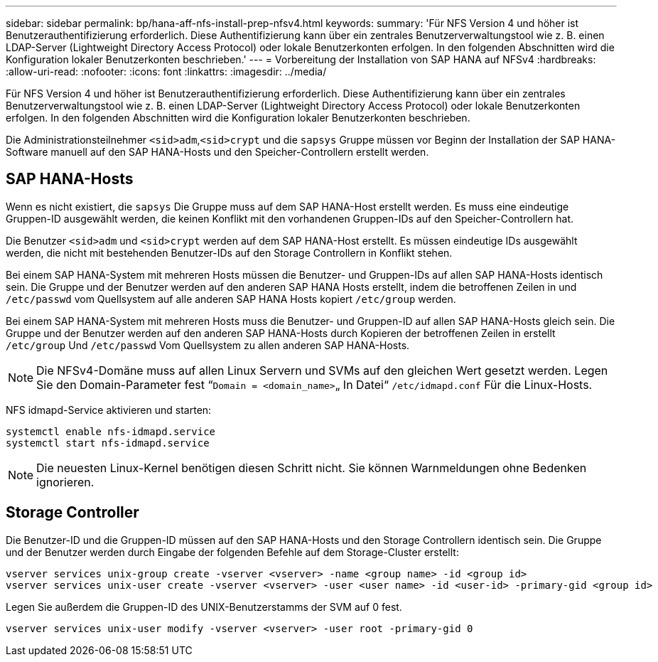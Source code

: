 ---
sidebar: sidebar 
permalink: bp/hana-aff-nfs-install-prep-nfsv4.html 
keywords:  
summary: 'Für NFS Version 4 und höher ist Benutzerauthentifizierung erforderlich. Diese Authentifizierung kann über ein zentrales Benutzerverwaltungstool wie z. B. einen LDAP-Server (Lightweight Directory Access Protocol) oder lokale Benutzerkonten erfolgen. In den folgenden Abschnitten wird die Konfiguration lokaler Benutzerkonten beschrieben.' 
---
= Vorbereitung der Installation von SAP HANA auf NFSv4
:hardbreaks:
:allow-uri-read: 
:nofooter: 
:icons: font
:linkattrs: 
:imagesdir: ../media/


[role="lead"]
Für NFS Version 4 und höher ist Benutzerauthentifizierung erforderlich. Diese Authentifizierung kann über ein zentrales Benutzerverwaltungstool wie z. B. einen LDAP-Server (Lightweight Directory Access Protocol) oder lokale Benutzerkonten erfolgen. In den folgenden Abschnitten wird die Konfiguration lokaler Benutzerkonten beschrieben.

Die Administrationsteilnehmer `<sid>adm`,`<sid>crypt` und die `sapsys` Gruppe müssen vor Beginn der Installation der SAP HANA-Software manuell auf den SAP HANA-Hosts und den Speicher-Controllern erstellt werden.



== SAP HANA-Hosts

Wenn es nicht existiert, die `sapsys` Die Gruppe muss auf dem SAP HANA-Host erstellt werden. Es muss eine eindeutige Gruppen-ID ausgewählt werden, die keinen Konflikt mit den vorhandenen Gruppen-IDs auf den Speicher-Controllern hat.

Die Benutzer `<sid>adm` und `<sid>crypt` werden auf dem SAP HANA-Host erstellt. Es müssen eindeutige IDs ausgewählt werden, die nicht mit bestehenden Benutzer-IDs auf den Storage Controllern in Konflikt stehen.

Bei einem SAP HANA-System mit mehreren Hosts müssen die Benutzer- und Gruppen-IDs auf allen SAP HANA-Hosts identisch sein. Die Gruppe und der Benutzer werden auf den anderen SAP HANA Hosts erstellt, indem die betroffenen Zeilen in und `/etc/passwd` vom Quellsystem auf alle anderen SAP HANA Hosts kopiert `/etc/group` werden.

Bei einem SAP HANA-System mit mehreren Hosts muss die Benutzer- und Gruppen-ID auf allen SAP HANA-Hosts gleich sein. Die Gruppe und der Benutzer werden auf den anderen SAP HANA-Hosts durch Kopieren der betroffenen Zeilen in erstellt `/etc/group` Und `/etc/passwd` Vom Quellsystem zu allen anderen SAP HANA-Hosts.


NOTE: Die NFSv4-Domäne muss auf allen Linux Servern und SVMs auf den gleichen Wert gesetzt werden. Legen Sie den Domain-Parameter fest “`Domain = <domain_name>`„ In Datei“ `/etc/idmapd.conf` Für die Linux-Hosts.

NFS idmapd-Service aktivieren und starten:

....
systemctl enable nfs-idmapd.service
systemctl start nfs-idmapd.service
....

NOTE: Die neuesten Linux-Kernel benötigen diesen Schritt nicht. Sie können Warnmeldungen ohne Bedenken ignorieren.



== Storage Controller

Die Benutzer-ID und die Gruppen-ID müssen auf den SAP HANA-Hosts und den Storage Controllern identisch sein. Die Gruppe und der Benutzer werden durch Eingabe der folgenden Befehle auf dem Storage-Cluster erstellt:

....
vserver services unix-group create -vserver <vserver> -name <group name> -id <group id>
vserver services unix-user create -vserver <vserver> -user <user name> -id <user-id> -primary-gid <group id>
....
Legen Sie außerdem die Gruppen-ID des UNIX-Benutzerstamms der SVM auf 0 fest.

....
vserver services unix-user modify -vserver <vserver> -user root -primary-gid 0
....